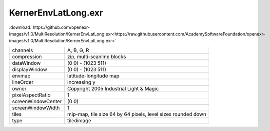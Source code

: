 ..
  SPDX-License-Identifier: BSD-3-Clause
  Copyright Contributors to the OpenEXR Project.

KernerEnvLatLong.exr
####################

:download:`https://github.com/openexr-images/v1.0/MultiResolution/KernerEnvLatLong.exr<https://raw.githubusercontent.com/AcademySoftwareFoundation/openexr-images/v1.0/MultiResolution/KernerEnvLatLong.exr>`

.. image:: https://raw.githubusercontent.com/cary-ilm/openexr-images/docs/MultiResolution/KernerEnvLatLong.jpg
   :target: https://raw.githubusercontent.com/cary-ilm/openexr-images/docs/MultiResolution/KernerEnvLatLong.exr

.. list-table::
   :align: left

   * - channels
     - A, B, G, R
   * - compression
     - zip, multi-scanline blocks
   * - dataWindow
     - (0 0) - (1023 511)
   * - displayWindow
     - (0 0) - (1023 511)
   * - envmap
     - latitude-longitude map
   * - lineOrder
     - increasing y
   * - owner
     - Copyright 2005 Industrial Light & Magic
   * - pixelAspectRatio
     - 1
   * - screenWindowCenter
     - (0 0)
   * - screenWindowWidth
     - 1
   * - tiles
     - mip-map, tile size 64 by 64 pixels, level sizes rounded down
   * - type
     - tiledimage

